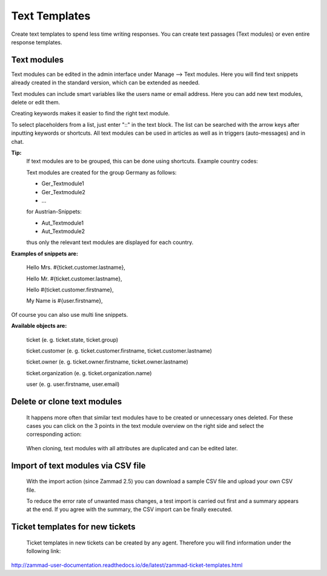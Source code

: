 =====
Text Templates
=====

Create text templates to spend less time writing responses. You can create text passages (Text modules) or even entire response templates.


Text modules
-------------

Text modules can be edited in the admin interface under Manage --> Text modules.
Here you will find text snippets already created in the standard version, which can be extended as needed.

.. image:: images/manage/Zammad_Helpdesk_-_Text_modules.jpg

Text modules can include smart variables like the users name or email address.
Here you can add new text modules, delete or edit them.

Creating keywords makes it easier to find the right text module.

To select placeholders from a list, just enter "::" in the text block. The list can be searched with the arrow keys after inputting keywords or shortcuts.
All text modules can be used in articles as well as in triggers (auto-messages) and in chat.


**Tip:**
  If text modules are to be grouped, this can be done using shortcuts. Example country codes:

  Text modules are created for the group Germany as follows:

  - Ger_Textmodule1
  - Ger_Textmodule2
  - ...

  for Austrian-Snippets:

  - Aut_Textmodule1
  - Aut_Textmodule2

  thus only the relevant text modules are displayed for each country.





**Examples of snippets are:**

  Hello Mrs. #{ticket.customer.lastname},

  Hello Mr. #{ticket.customer.lastname},

  Hello #{ticket.customer.firstname},

  My Name is #{user.firstname},

Of course you can also use multi line snippets.



**Available objects are:**

  ticket (e. g. ticket.state, ticket.group)

  ticket.customer (e. g. ticket.customer.firstname, ticket.customer.lastname)

  ticket.owner (e. g. ticket.owner.firstname, ticket.owner.lastname)

  ticket.organization (e. g. ticket.organization.name)

  user (e. g. user.firstname, user.email)


Delete or clone text modules
----------

  It happens more often that similar text modules have to be created or unnecessary ones deleted. For these cases you can click on the 3 points in the text module overview on the right side and select the corresponding action:

    .. image:: images/manage/Zammad_Helpdesk_-_Text_modules-clone.jpg

  When cloning, text modules with all attributes are duplicated and can be edited later.


Import of text modules via CSV file
----------
  With the import action (since Zammad 2.5) you can download a sample CSV file and upload your own CSV file.

  To reduce the error rate of unwanted mass changes, a test import is carried out first and a summary appears at the end. If you agree with the summary, the CSV import can be finally executed.

  .. image:: images/manage/Zammad_Helpdesk_-_Text_modules-Import.jpg



Ticket templates for new tickets
-------------

  Ticket templates in new tickets can be created by any agent. Therefore you will find information under the following link:

`<http://zammad-user-documentation.readthedocs.io/de/latest/zammad-ticket-templates.html>`_
